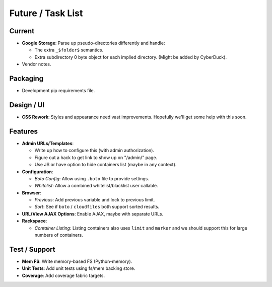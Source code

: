 ====================
 Future / Task List
====================

Current
=======
* **Google Storage**: Parse up pseudo-directories differently and handle:

  * The extra ``_$folder$`` semantics.
  * Extra subdirectory 0 byte object for each implied directory. (Might be
    added by CyberDuck).

* Vendor notes.

Packaging
=========
* Development pip requirements file.

Design / UI
===========
* **CSS Rework**: Styles and appearance need vast improvements. Hopefully
  we'll get some help with this soon.

Features
========
* **Admin URLs/Templates**:

  * Write up how to configure this (with admin authorization).
  * Figure out a hack to get link to show up on "/admin/" page.
  * Use JS or have option to hide containers list (maybe in any context).

* **Configuration**:

  * *Boto Config*: Allow using ``.boto`` file to provide settings.
  * *Whitelist*: Allow a combined whitelist/blacklist user callable.

* **Browser**:

  * *Previous*: Add previous variable and lock to previous limit.
  * *Sort*: See if ``boto`` / ``cloudfiles`` both support sorted results.

* **URL/View AJAX Options**: Enable AJAX, maybe with separate URLs.

* **Rackspace**:

  * *Container Listing*: Listing containers also uses ``limit`` and ``marker``
    and we should support this for large numbers of containers.

Test / Support
==============
* **Mem FS**: Write memory-based FS (Python-memory).
* **Unit Tests**: Add unit tests using fs/mem backing store.
* **Coverage**: Add coverage fabric targets.
